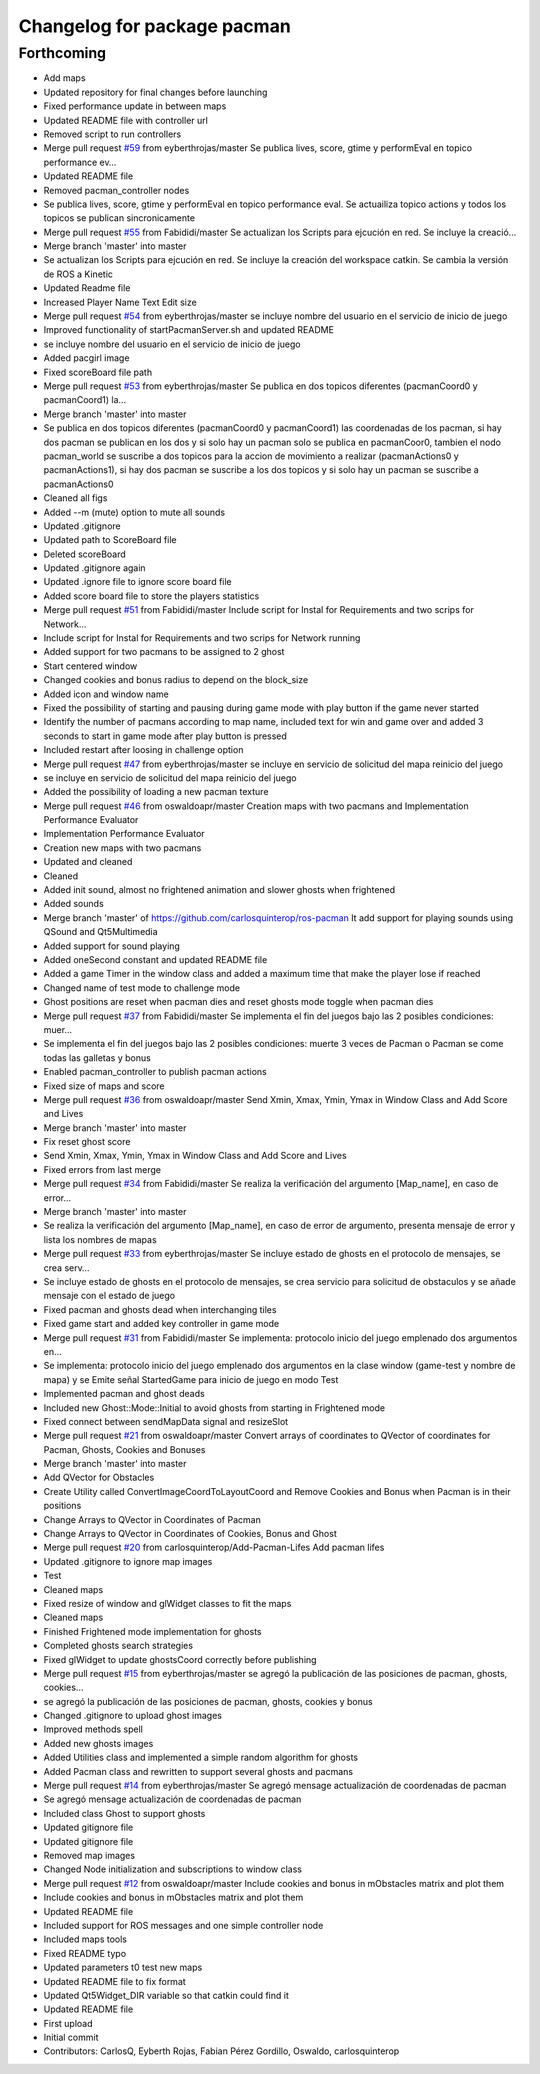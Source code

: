 ^^^^^^^^^^^^^^^^^^^^^^^^^^^^
Changelog for package pacman
^^^^^^^^^^^^^^^^^^^^^^^^^^^^

Forthcoming
-----------
* Add maps
* Updated repository for final changes before launching
* Fixed performance update in between maps
* Updated README file with controller url
* Removed script to run controllers
* Merge pull request `#59 <https://github.com/carlosquinterop/ros-pacman/issues/59>`_ from eyberthrojas/master
  Se publica lives, score, gtime y performEval en topico performance ev…
* Updated README file
* Removed pacman_controller nodes
* Se publica lives, score, gtime y performEval en topico performance eval. Se actuailiza topico actions y todos los topicos se publican sincronicamente
* Merge pull request `#55 <https://github.com/carlosquinterop/ros-pacman/issues/55>`_ from Fabididi/master
  Se actualizan los Scripts para ejcución en red. Se incluye la creació…
* Merge branch 'master' into master
* Se actualizan los Scripts para ejcución en red. Se incluye la creación del workspace catkin. Se cambia la versión de ROS a Kinetic
* Updated Readme file
* Increased Player Name Text Edit size
* Merge pull request `#54 <https://github.com/carlosquinterop/ros-pacman/issues/54>`_ from eyberthrojas/master
  se incluye nombre del usuario en el servicio de inicio de juego
* Improved functionality of startPacmanServer.sh and updated README
* se incluye nombre del usuario en el servicio de inicio de juego
* Added pacgirl image
* Fixed scoreBoard file path
* Merge pull request `#53 <https://github.com/carlosquinterop/ros-pacman/issues/53>`_ from eyberthrojas/master
  Se publica en dos topicos diferentes (pacmanCoord0 y pacmanCoord1) la…
* Merge branch 'master' into master
* Se publica en dos topicos diferentes (pacmanCoord0 y pacmanCoord1) las coordenadas de los pacman, si hay dos pacman se publican en los dos y si solo hay un pacman solo se publica en pacmanCoor0, tambien el nodo pacman_world se suscribe a dos topicos para la accion de movimiento a realizar (pacmanActions0 y pacmanActions1), si hay dos pacman se suscribe a los dos topicos y si solo hay un pacman se suscribe a pacmanActions0
* Cleaned all figs
* Added --m (mute) option to mute all sounds
* Updated .gitignore
* Updated path to ScoreBoard file
* Deleted scoreBoard
* Updated .gitignore again
* Updated .ignore file to ignore score board file
* Added score board file to store the players statistics
* Merge pull request `#51 <https://github.com/carlosquinterop/ros-pacman/issues/51>`_ from Fabididi/master
  Include script for Instal for Requirements and two scrips for Network…
* Include script for Instal for Requirements and two scrips for Network running
* Added support for two pacmans to be assigned to 2 ghost
* Start centered window
* Changed cookies and bonus radius to depend on the block_size
* Added icon and window name
* Fixed the possibility of starting and pausing during game mode with play button if the game never started
* Identify the number of pacmans according to map name, included text for win and game over and added 3 seconds to start in game mode after play button is pressed
* Included restart after loosing in challenge option
* Merge pull request `#47 <https://github.com/carlosquinterop/ros-pacman/issues/47>`_ from eyberthrojas/master
  se incluye en servicio de solicitud del mapa reinicio del juego
* se incluye en servicio de solicitud del mapa reinicio del juego
* Added the possibility of loading a new pacman texture
* Merge pull request `#46 <https://github.com/carlosquinterop/ros-pacman/issues/46>`_ from oswaldoapr/master
  Creation maps with two pacmans and Implementation Performance Evaluator
* Implementation Performance Evaluator
* Creation new maps with two pacmans
* Updated and cleaned
* Cleaned
* Added init sound, almost no frightened animation and slower ghosts when frightened
* Added sounds
* Merge branch 'master' of https://github.com/carlosquinterop/ros-pacman
  It add support for playing sounds using QSound and Qt5Multimedia
* Added support for sound playing
* Added oneSecond constant and updated README file
* Added a game Timer in the window class and added a maximum time that make the player lose if reached
* Changed name of test mode to challenge mode
* Ghost positions are reset when pacman dies and reset ghosts mode toggle when pacman dies
* Merge pull request `#37 <https://github.com/carlosquinterop/ros-pacman/issues/37>`_ from Fabididi/master
  Se implementa el fin del juegos bajo las 2 posibles condiciones: muer…
* Se implementa el fin del juegos bajo las 2 posibles condiciones: muerte 3 veces de Pacman o Pacman se come todas las galletas y bonus
* Enabled pacman_controller to publish pacman actions
* Fixed size of maps and score
* Merge pull request `#36 <https://github.com/carlosquinterop/ros-pacman/issues/36>`_ from oswaldoapr/master
  Send Xmin, Xmax, Ymin, Ymax in Window Class and Add Score and Lives
* Merge branch 'master' into master
* Fix reset ghost score
* Send Xmin, Xmax, Ymin, Ymax in Window Class and Add Score and Lives
* Fixed errors from last merge
* Merge pull request `#34 <https://github.com/carlosquinterop/ros-pacman/issues/34>`_ from Fabididi/master
  Se realiza la verificación del argumento [Map_name], en caso de error…
* Merge branch 'master' into master
* Se realiza la verificación del argumento [Map_name], en caso de error de argumento, presenta mensaje de error y lista los nombres de mapas
* Merge pull request `#33 <https://github.com/carlosquinterop/ros-pacman/issues/33>`_ from eyberthrojas/master
  Se incluye estado de ghosts en el protocolo de mensajes, se crea serv…
* Se incluye estado de ghosts en el protocolo de mensajes, se crea servicio para solicitud de obstaculos y se añade mensaje con el estado de juego
* Fixed pacman and ghosts dead when interchanging tiles
* Fixed game start and added key controller in game mode
* Merge pull request `#31 <https://github.com/carlosquinterop/ros-pacman/issues/31>`_ from Fabididi/master
  Se implementa: protocolo inicio del juego emplenado dos argumentos en…
* Se implementa: protocolo inicio del juego emplenado dos argumentos en la clase window (game-test y nombre de mapa) y se  Emite señal StartedGame para inicio de juego en modo Test
* Implemented pacman and ghost deads
* Included new Ghost::Mode::Initial to avoid ghosts from starting in Frightened mode
* Fixed connect between sendMapData signal and resizeSlot
* Merge pull request `#21 <https://github.com/carlosquinterop/ros-pacman/issues/21>`_ from oswaldoapr/master
  Convert arrays of coordinates to QVector of coordinates for Pacman, Ghosts, Cookies and Bonuses
* Merge branch 'master' into master
* Add QVector for Obstacles
* Create Utility called ConvertImageCoordToLayoutCoord and Remove Cookies and Bonus when Pacman is in their positions
* Change Arrays to QVector in Coordinates of Pacman
* Change Arrays to QVector in Coordinates of Cookies, Bonus and Ghost
* Merge pull request `#20 <https://github.com/carlosquinterop/ros-pacman/issues/20>`_ from carlosquinterop/Add-Pacman-Lifes
  Add pacman lifes
* Updated .gitignore to ignore map images
* Test
* Cleaned maps
* Fixed resize of window and glWidget classes to fit the maps
* Cleaned maps
* Finished Frightened mode implementation for ghosts
* Completed ghosts search strategies
* Fixed glWidget to update ghostsCoord correctly before publishing
* Merge pull request `#15 <https://github.com/carlosquinterop/ros-pacman/issues/15>`_ from eyberthrojas/master
  se agregó la publicación de las posiciones de pacman, ghosts, cookies…
* se agregó la publicación de las posiciones de pacman, ghosts, cookies y bonus
* Changed .gitignore to upload ghost images
* Improved methods spell
* Added new ghosts images
* Added Utilities class and implemented a simple random algorithm for ghosts
* Added Pacman class and rewritten to support several ghosts and pacmans
* Merge pull request `#14 <https://github.com/carlosquinterop/ros-pacman/issues/14>`_ from eyberthrojas/master
  Se agregó mensage actualización de coordenadas de pacman
* Se agregó mensage actualización de coordenadas de pacman
* Included class Ghost to support ghosts
* Updated gitignore file
* Updated gitignore file
* Removed map images
* Changed Node initialization and subscriptions to window class
* Merge pull request `#12 <https://github.com/carlosquinterop/ros-pacman/issues/12>`_ from oswaldoapr/master
  Include cookies and bonus in mObstacles matrix and plot them
* Include cookies and bonus in mObstacles matrix and plot them
* Updated README file
* Included support for ROS messages and one simple controller node
* Included maps tools
* Fixed README typo
* Updated parameters t0 test new maps
* Updated README file to fix format
* Updated Qt5Widget_DIR variable so that catkin could find it
* Updated README file
* First upload
* Initial commit
* Contributors: CarlosQ, Eyberth Rojas, Fabian Pérez Gordillo, Oswaldo, carlosquinterop
